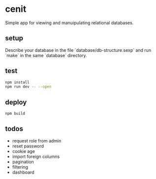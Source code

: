 * cenit

Simple app for viewing and manuipulating relational databases.

** setup

Describe your database in the file `database/db-structure.sexp` and run `make` in the same `database` directory.

** test

#+begin_src sh
  npm install
  npm run dev -- --open
#+end_src

** deploy

#+begin_src sh
  npm build
#+end_src

** todos

- request role from admin
- reset password
- cookie age
- import foreign columns
- pagination
- filtering
- dashboard
